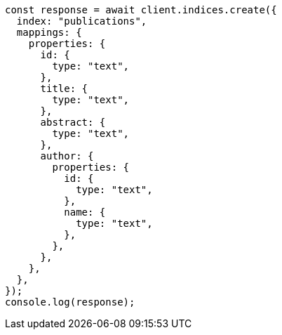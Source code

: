 // This file is autogenerated, DO NOT EDIT
// Use `node scripts/generate-docs-examples.js` to generate the docs examples

[source, js]
----
const response = await client.indices.create({
  index: "publications",
  mappings: {
    properties: {
      id: {
        type: "text",
      },
      title: {
        type: "text",
      },
      abstract: {
        type: "text",
      },
      author: {
        properties: {
          id: {
            type: "text",
          },
          name: {
            type: "text",
          },
        },
      },
    },
  },
});
console.log(response);
----
